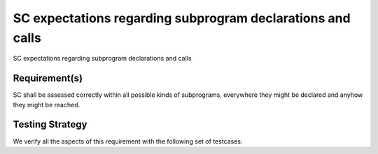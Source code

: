 SC expectations regarding subprogram declarations and calls
===========================================================

SC expectations regarding subprogram declarations and calls


Requirement(s)
--------------



SC shall be assessed correctly within all possible kinds of subprograms,
everywhere they might be declared and anyhow they might be reached.


Testing Strategy
----------------



We verify all the aspects of this requirement with the following set of
testcases:


.. qmlink:: TCIndexImporter

   *


